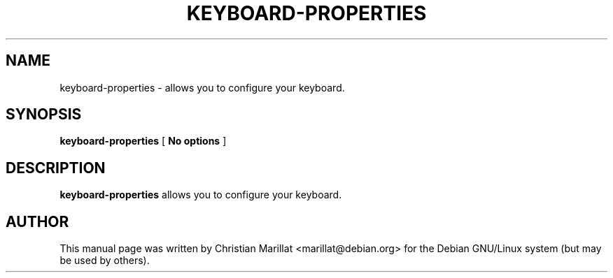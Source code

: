 .\" This manpage has been automatically generated by docbook2man 
.\" from a DocBook document.  This tool can be found at:
.\" <http://shell.ipoline.com/~elmert/comp/docbook2X/> 
.\" Please send any bug reports, improvements, comments, patches, 
.\" etc. to Steve Cheng <steve@ggi-project.org>.
.TH "KEYBOARD-PROPERTIES" "1" "20 januar 2002" "" ""
.SH NAME
keyboard-properties \- allows you to configure your keyboard.
.SH SYNOPSIS

\fBkeyboard-properties\fR [ \fBNo options\fR ]

.SH "DESCRIPTION"
.PP
\fBkeyboard-properties\fR allows you to configure your
keyboard.
.SH "AUTHOR"
.PP
This manual page was written by Christian Marillat <marillat@debian.org> for
the Debian GNU/Linux system (but may be used by others).

